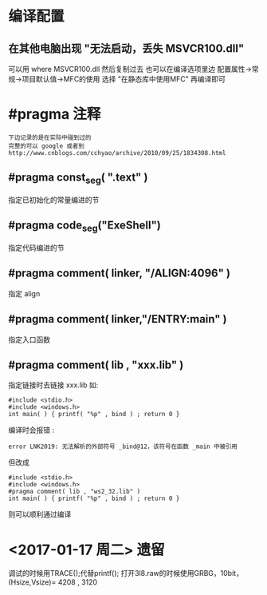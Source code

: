 * 编译配置
** 在其他电脑出现 "无法启动，丢失 MSVCR100.dll"
   可以用 where MSVCR100.dll 然后复制过去
   也可以在编译选项里边 配置属性->常规->项目默认值->MFC的使用
   选择 "在静态库中使用MFC" 再编译即可
* #pragma 注释
  : 下边记录的是在实际中碰到过的
  : 完整的可以 google 或者到 http://www.cnblogs.com/cchyao/archive/2010/09/25/1834308.html
** #pragma const_seg( ".text" )
   指定已初始化的常量编进的节
** #pragma code_seg("ExeShell")
   指定代码编进的节
** #pragma comment( linker, "/ALIGN:4096" )
   指定 align
** #pragma comment( linker,"/ENTRY:main" )
   指定入口函数
** #pragma comment( lib , "xxx.lib" )
   指定链接时去链接 xxx.lib 如:
   : #include <stdio.h>
   : #include <windows.h>
   : int main( ) { printf( "%p" , bind ) ; return 0 }
   编译时会报错 :
   : error LNK2019: 无法解析的外部符号 _bind@12，该符号在函数 _main 中被引用
   但改成
   : #include <stdio.h>
   : #include <windows.h>
   : #pragma comment( lib , "ws2_32.lib" )
   : int main( ) { printf( "%p" , bind ) ; return 0 }
   则可以顺利通过编译

* <2017-01-17 周二> 遗留
  调试的时候用TRACE();代替printf();
  打开3l8.raw的时候使用GRBG，10bit，(Hsize,Vsize)= 4208 , 3120 


